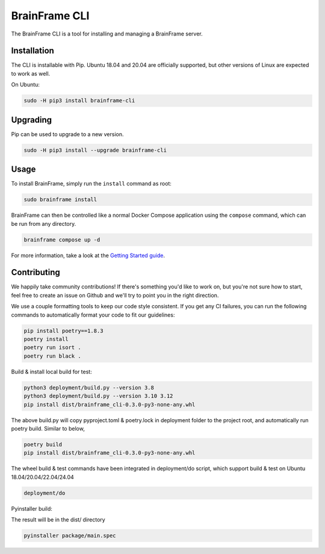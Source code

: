 ==============
BrainFrame CLI
==============

The BrainFrame CLI is a tool for installing and managing a BrainFrame server.

Installation
------------

The CLI is installable with Pip. Ubuntu 18.04 and 20.04 are officially
supported, but other versions of Linux are expected to work as well.

On Ubuntu:

.. code-block::

    sudo -H pip3 install brainframe-cli

Upgrading
---------

Pip can be used to upgrade to a new version.

.. code-block::

    sudo -H pip3 install --upgrade brainframe-cli

Usage
-----

To install BrainFrame, simply run the ``install`` command as root:

.. code-block::

    sudo brainframe install

BrainFrame can then be controlled like a normal Docker Compose application
using the ``compose`` command, which can be run from any directory.

.. code-block::

    brainframe compose up -d

For more information, take a look at the `Getting Started guide`_.

.. _`Getting Started guide`: https://aotu.ai/docs/getting_started/

Contributing
------------

We happily take community contributions! If there's something you'd like to
work on, but you're not sure how to start, feel free to create an issue on
Github and we'll try to point you in the right direction.

We use a couple formatting tools to keep our code style consistent. If you get
any CI failures, you can run the following commands to automatically format
your code to fit our guidelines:

.. code-block:: bash

    pip install poetry==1.8.3
    poetry install
    poetry run isort .
    poetry run black .

Build & install local build for test:

.. code-block:: bash

    python3 deployment/build.py --version 3.8
    python3 deployment/build.py --version 3.10 3.12
    pip install dist/brainframe_cli-0.3.0-py3-none-any.whl

The above build.py will copy pyproject.toml & poetry.lock in deployment folder
to the project root, and automatically run poetry build. Similar to below,

.. code-block:: bash

    poetry build
    pip install dist/brainframe_cli-0.3.0-py3-none-any.whl

The wheel build & test commands have been integrated in deployment/do script,
which support build & test on Ubuntu 18.04/20.04/22.04/24.04

.. code-block:: bash

    deployment/do

Pyinstaller build:

The result will be in the dist/ directory

.. code-block:: bash

    pyinstaller package/main.spec

